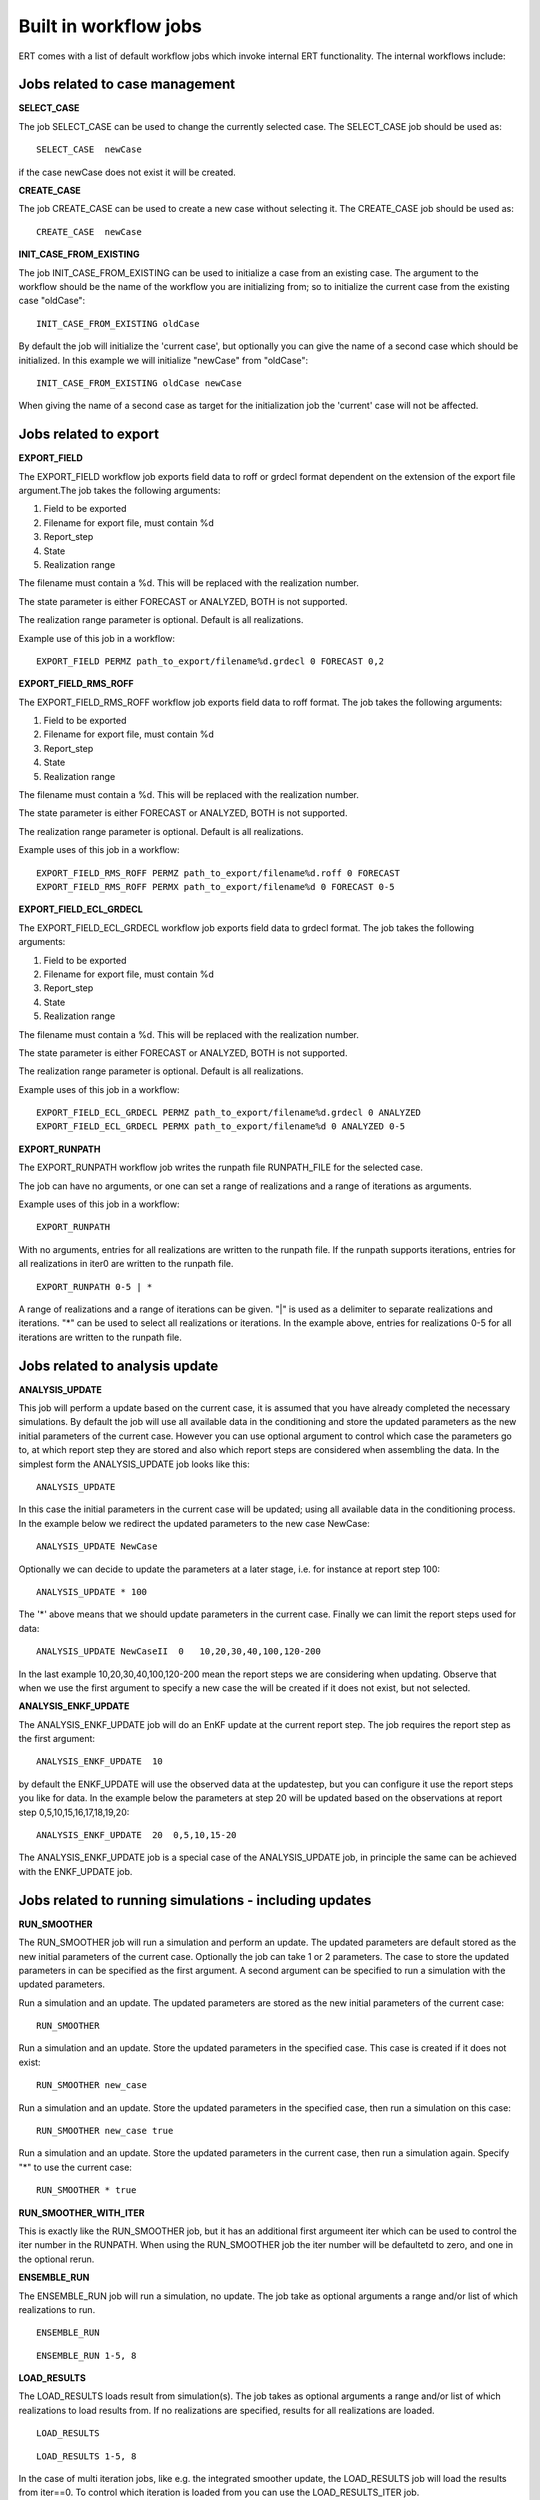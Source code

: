 ----------------------
Built in workflow jobs
----------------------
.. _built_in_workflow_jobs:

ERT comes with a list of default workflow jobs which invoke internal ERT functionality. The internal workflows include:

Jobs related to case management
-------------------------------

**SELECT_CASE**

The job SELECT_CASE can be used to change the currently selected case. The SELECT_CASE job should be used as:

::

	SELECT_CASE  newCase

if the case newCase does not exist it will be created.

**CREATE_CASE**

The job CREATE_CASE can be used to create a new case without selecting it. The CREATE_CASE job should be used as:

::

	CREATE_CASE  newCase


**INIT_CASE_FROM_EXISTING**

The job INIT_CASE_FROM_EXISTING can be used to initialize a case from an existing case. The argument to the workflow should be the name of the workflow you are initializing from; so to initialize the current case from the existing case "oldCase":

::

	INIT_CASE_FROM_EXISTING oldCase

By default the job will initialize the 'current case', but optionally you can give the name of a second case which should be initialized. In this example we will initialize "newCase" from "oldCase":

::

	INIT_CASE_FROM_EXISTING oldCase newCase

When giving the name of a second case as target for the initialization job the 'current' case will not be affected.


Jobs related to export
----------------------

**EXPORT_FIELD**

The EXPORT_FIELD workflow job exports field data to roff or grdecl format dependent on the extension of the export file argument.The job takes the following arguments:

#. Field to be exported
#. Filename for export file, must contain %d
#. Report_step
#. State
#. Realization range

The filename must contain a %d. This will be replaced with the realization number.

The state parameter is either FORECAST or ANALYZED, BOTH is not supported.

The realization range parameter is optional. Default is all realizations.


Example use of this job in a workflow:

::

	EXPORT_FIELD PERMZ path_to_export/filename%d.grdecl 0 FORECAST 0,2

**EXPORT_FIELD_RMS_ROFF**

The EXPORT_FIELD_RMS_ROFF workflow job exports field data to roff format. The job takes the following arguments:

#. Field to be exported
#. Filename for export file, must contain %d
#. Report_step
#. State
#. Realization range

The filename must contain a %d. This will be replaced with the realization number.

The state parameter is either FORECAST or ANALYZED, BOTH is not supported.

The realization range parameter is optional. Default is all realizations.


Example uses of this job in a workflow:

::

	EXPORT_FIELD_RMS_ROFF PERMZ path_to_export/filename%d.roff 0 FORECAST
	EXPORT_FIELD_RMS_ROFF PERMX path_to_export/filename%d 0 FORECAST 0-5 


**EXPORT_FIELD_ECL_GRDECL**

The EXPORT_FIELD_ECL_GRDECL workflow job exports field data to grdecl format. The job takes the following arguments:

#. Field to be exported
#. Filename for export file, must contain %d
#. Report_step
#. State
#. Realization range

The filename must contain a %d. This will be replaced with the realization number.

The state parameter is either FORECAST or ANALYZED, BOTH is not supported.

The realization range parameter is optional. Default is all realizations.


Example uses of this job in a workflow:

::

	EXPORT_FIELD_ECL_GRDECL PERMZ path_to_export/filename%d.grdecl 0 ANALYZED
	EXPORT_FIELD_ECL_GRDECL PERMX path_to_export/filename%d 0 ANALYZED 0-5 


**EXPORT_RUNPATH**

The EXPORT_RUNPATH workflow job writes the runpath file RUNPATH_FILE for the selected case.

The job can have no arguments, or one can set a range of realizations and a range of iterations as arguments.

Example uses of this job in a workflow:

::

	EXPORT_RUNPATH 

With no arguments, entries for all realizations are written to the runpath file. If the runpath supports iterations, entries for all realizations in iter0 are written to the runpath file.

::

	EXPORT_RUNPATH 0-5 | *

A range of realizations and a range of iterations can be given. "|" is used as a delimiter to separate realizations and iterations. "*" can be used to select all realizations or iterations. In the example above, entries for realizations 0-5 for all iterations are written to the runpath file. 


Jobs related to analysis update
-------------------------------

**ANALYSIS_UPDATE**

This job will perform a update based on the current case, it is assumed that you have already completed the necessary simulations. By default the job will use all available data in the conditioning and store the updated parameters as the new initial parameters of the current case. However you can use optional argument to control which case the parameters go to, at which report step they are stored and also which report steps are considered when assembling the data. In the simplest form the ANALYSIS_UPDATE job looks like this:

::

	ANALYSIS_UPDATE 

In this case the initial parameters in the current case will be updated; using all available data in the conditioning process. In the example below we redirect the updated parameters to the new case NewCase:

::

	ANALYSIS_UPDATE NewCase

Optionally we can decide to update the parameters at a later stage, i.e. for instance at report step 100:

::

	ANALYSIS_UPDATE * 100

The '*' above means that we should update parameters in the current case. Finally we can limit the report steps used for data:

::

	ANALYSIS_UPDATE NewCaseII  0   10,20,30,40,100,120-200

In the last example 10,20,30,40,100,120-200 mean the report steps we are considering when updating. Observe that when we use the first argument to specify a new case the will be created if it does not exist, but not selected.


**ANALYSIS_ENKF_UPDATE**

The ANALYSIS_ENKF_UPDATE job will do an EnKF update at the current report step. The job requires the report step as the first argument:

::

	ANALYSIS_ENKF_UPDATE  10

by default the ENKF_UPDATE will use the observed data at the updatestep, but you can configure it use the report steps you like for data. In the example below the parameters at step 20 will be updated based on the observations at report step 0,5,10,15,16,17,18,19,20:

::

	ANALYSIS_ENKF_UPDATE  20  0,5,10,15-20 

The ANALYSIS_ENKF_UPDATE job is a special case of the ANALYSIS_UPDATE job, in principle the same can be achieved with the ENKF_UPDATE job.


Jobs related to running simulations - including updates
-------------------------------------------------------

**RUN_SMOOTHER**

The RUN_SMOOTHER job will run a simulation and perform an update. The updated parameters are default stored as the new initial parameters of the current case. Optionally the job can take 1 or 2 parameters. The case to store the updated parameters in can be specified as the first argument. A second argument can be specified to run a simulation with the updated parameters.


Run a simulation and an update. The updated parameters are stored as the new initial parameters of the current case:

::

	RUN_SMOOTHER


Run a simulation and an update. Store the updated parameters in the specified case. This case is created if it does not exist:

::

	RUN_SMOOTHER new_case


Run a simulation and an update. Store the updated parameters in the specified case, then run a simulation on this case:

::

	RUN_SMOOTHER new_case true


Run a simulation and an update. Store the updated parameters in the current case, then run a simulation again. Specify "*" to use the current case:

::

	RUN_SMOOTHER * true


**RUN_SMOOTHER_WITH_ITER**

This is exactly like the RUN_SMOOTHER job, but it has an additional first argumeent iter which can be used to control the iter number in the RUNPATH. When using the RUN_SMOOTHER job the iter number will be defaultetd to zero, and one in the optional rerun.

**ENSEMBLE_RUN**

The ENSEMBLE_RUN job will run a simulation, no update. The job take as optional arguments a range and/or list of which realizations to run.

::

	ENSEMBLE_RUN

::

	ENSEMBLE_RUN 1-5, 8


**LOAD_RESULTS**

The LOAD_RESULTS loads result from simulation(s). The job takes as optional arguments a range and/or list of which realizations to load results from. If no realizations are specified, results for all realizations are loaded.

::

	LOAD_RESULTS 

::

	LOAD_RESULTS 1-5, 8

In the case of multi iteration jobs, like e.g. the integrated smoother update, the LOAD_RESULTS job will load the results from iter==0. To control which iteration is loaded from you can use the LOAD_RESULTS_ITER job.


**LOAD_RESULTS_ITER**

The LOAD_RESULTS_ITER job is similar to the LOAD_RESULTS job, but it takes an additional first argument which is the iteration number to load from. This should be used when manually loading results from a multi iteration workflow:

::

	LOAD_RESULTS_ITER 

::

	LOAD_RESULTS_ITER 3 1-3, 8-10

Will load the realisations 1,2,3 and 8,9,10 from the fourth iteration (counting starts at zero).


**MDA_ES**

This workflow job (plugin) is used to run the *Multiple Data Assimilation Ensemble Smoother* :code:`MDA ES`.
Only two arguments are required to start the MDA ES process; target case format and iteration weights.
The weights implicitly indicate the number of iterations and the normalized global standard deviation scaling applied to the update step.

::

	MDA_ES target_case_%d observations/obs.txt

This command will use the weights specified in the obs.txt file. This file should have a single floating point number per line.
Alternatively the weights can be given as arguments as shown here.

::

	MDA_ES target_case_%d 8,4,2,1

This command will use the normalized version of the weights 8,4,2,1 and run for four iterations.
The prior will be in *target_case_0* and the results from the last iteration will be in *target_case_4*.
**Note: the weights must be listed with no spaces and separated with commas.**

If this is run as a plugin from Ertshell or the GUI a convenient user interface can be shown.


Jobs for ranking realizations
-----------------------------

**OBSERVATION_RANKING**

The OBSERVATION_RANKING job will rank realizations based on the delta between observed and simulated values for selected variables and time steps. The data for selected variables and time steps are summarized for both observed and simulated values, and then the simulated versus observed delta is used for ranking the realizations in increasing order. The job takes a name for the ranking as the first parameter, then the time steps, a "|" character and then variables to rank on. If no time steps and/or no variables are given, all time steps and variables are taken into account.


Rank the realizations on observation/simulation delta value for all WOPR data for time steps 0-20:

::

	OBSERVATION_RANKING Ranking1 0-20 | WOPR:*


Rank the simulations on observation/simulation delta value for all WOPR and WWCT data for time steps 1 and 10-50

::

	OBSERVATION_RANKING Ranking2 1, 10-50 | WOPR:* WWCT:*


Rank the realizations on observation/simulation delta value for WOPR:OP-1 data for all time steps

::

	OBSERVATION_RANKING Ranking3 | WOPR:OP-1

**DATA_RANKING**

The DATA_RANKING job will rank realizations in increasing or decreasing order on selected data value for a selected time step. The job takes as parameters the name of the ranking, the data key to rank on, increasing order and selected time steps. If no time step is given, the default is the last timestep.

Rank the realizations on PORO:1,2,3 on time step 0 in decreasing order

::

	DATA_RANKING Dataranking1 PORO:1,2,3 false 0


**EXPORT_RANKING**

The EXPORT_RANKING job exports ranking results to file. The job takes two parameters; the name of the ranking to export and the file to export to.

::

	EXPORT_RANKING Dataranking1 /tmp/dataranking1.txt


**INIT_MISFIT_TABLE**

Calculating the misfit for all observations and all timesteps can potentially be a bit timeconsuming, the results are therefor cached internally. If you need to force the recalculation of this cache you can use the INIT_MISFIT_TABLE job to initialize the misfit table that is used in observation ranking.

::

	INIT_MISFIT_TABLE


**STD_SCALE_CORRELATED_OBS**

The workflow job :code:`STD_SCALE_CORRELATED_OBS` is used to scale the
observation standard deviation in an attempt to reduce the effect of
correlations in the observed data. The job expects the observation
keys you want to consider as arguments:

::

	STD_SCALE_CORRELATED_OBS  WWCT:OP_1  WWCT:OP_2

In this example the observation uncertainty corresponding to
:code:`WWCT:OP_1` and :code:`WWCT:OP_2` will be scaled. Observe that
the :code:`STD_SCALE_CORRELATED_OBS` keyword will "flatten" in both
time and spatial direction. Wildcards are allow, i.e.

::

	STD_SCALE_CORRELATED_OBS  W*:OP_1

Will scale based on all the observations of well 'OP_1'. For more
advanced selections of observations, where you only want to scale
based on parts of the observation - spatially or temporaly you must
write your own plugin.

